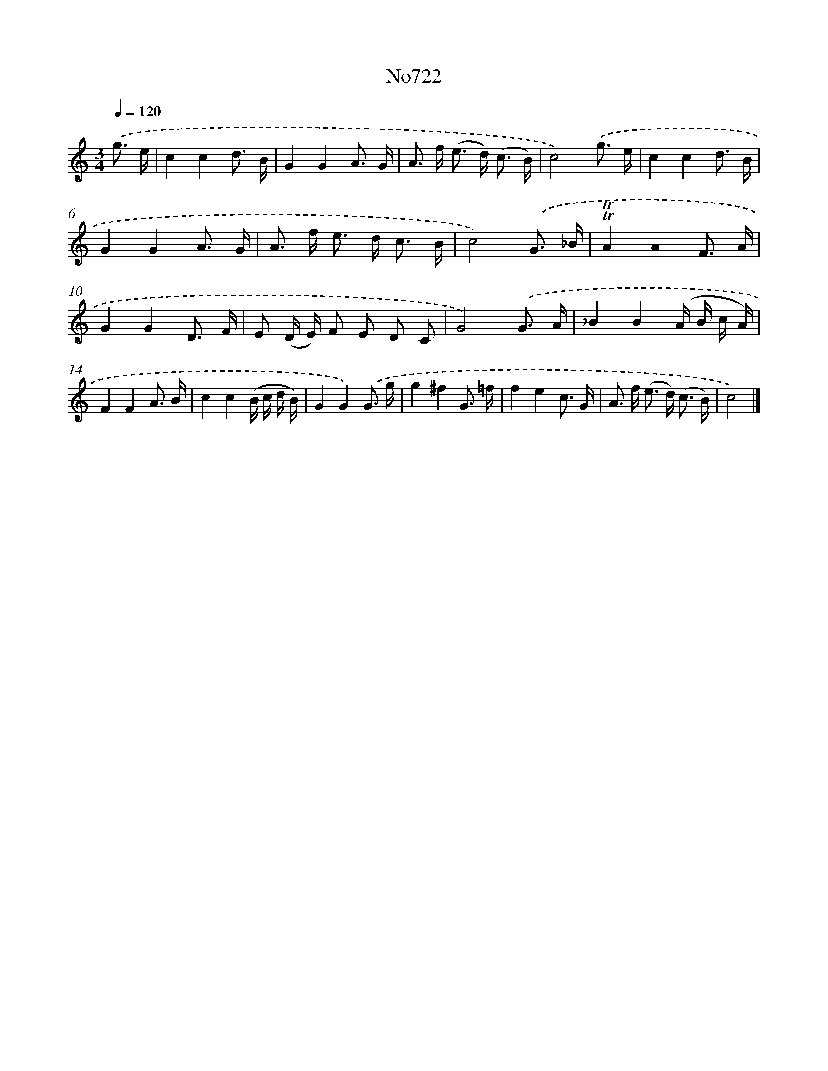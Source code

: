X: 7155
T: No722
%%abc-version 2.0
%%abcx-abcm2ps-target-version 5.9.1 (29 Sep 2008)
%%abc-creator hum2abc beta
%%abcx-conversion-date 2018/11/01 14:36:35
%%humdrum-veritas 4176181319
%%humdrum-veritas-data 3806932380
%%continueall 1
%%barnumbers 0
L: 1/16
M: 3/4
Q: 1/4=120
K: C clef=treble
.('g3 e [I:setbarnb 1]|
c4c4d3 B |
G4G4A3 G |
A2> f2 (e2> d2) (c3 B) |
c8).('g3 e |
c4c4d3 B |
G4G4A3 G |
A2> f2 e2> d2 c3 B |
c8).('G3 _B |
!trill!!trill!A4A4F3 A |
G4G4D3 F |
E2 (D E) F2 E2 D2 C2 |
G8).('G3 A |
_B4B4(A B c A) |
F4F4A3 B |
c4c4(B c d B) |
G4G4).('G3 g |
g4^f4G3 =f |
f4e4c3 G |
A2> f2 (e2> d2) (c3 B) |
c8) |]
